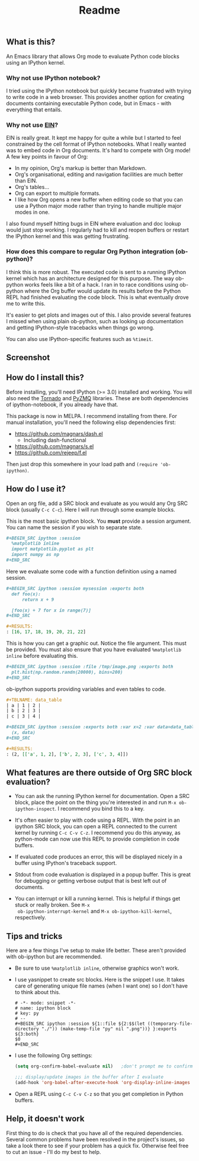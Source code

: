 #+TITLE: Readme

** What is this?

   An Emacs library that allows Org mode to evaluate Python code
   blocks using an IPython kernel.

*** Why not use IPython notebook?

    I tried using the IPython notebook but quickly became frustrated
    with trying to write code in a web browser. This provides another
    option for creating documents containing executable Python code,
    but in Emacs - with everything that entails.

*** Why not use [[https://tkf.github.io/emacs-ipython-notebook/][EIN]]?

    EIN is really great. It kept me happy for quite a while but I
    started to feel constrained by the cell format of IPython
    notebooks. What I really wanted was to embed code in Org
    documents. It's hard to compete with Org mode! A few key points in
    favour of Org:

    * In my opinion, Org's markup is better than Markdown.
    * Org's organisational, editing and navigation facilities are much
      better than EIN.
    * Org's tables...
    * Org can export to multiple formats.
    * I like how Org opens a new buffer when editing code so that you
      can use a Python major mode rather than trying to handle
      multiple major modes in one.

    I also found myself hitting bugs in EIN where evaluation and doc
    lookup would just stop working. I regularly had to kill and reopen
    buffers or restart the IPython kernel and this was getting
    frustrating.

*** How does this compare to regular Org Python integration (ob-python)?

    I think this is more robust. The executed code is sent to a
    running IPython kernel which has an architecture designed for this
    purpose. The way ob-python works feels like a bit of a hack. I ran
    in to race conditions using ob-python where the Org buffer would
    update its results before the Python REPL had finished evaluating
    the code block. This is what eventually drove me to write this.

    It's easier to get plots and images out of this. I also provide
    several features I missed when using plain ob-python, such as
    looking up documentation and getting IPython-style tracebacks when
    things go wrong.

    You can also use IPython-specific features such as ~%timeit~.

** Screenshot

   [[./screenshot.jpg]]

** How do I install this?

   Before installing, you'll need IPython (>= 3.0) installed and
   working. You will also need the [[http://www.tornadoweb.org/en/stable/][Tornado]] and [[https://zeromq.github.io/pyzmq/][PyZMQ]] libraries. These
   are both dependencies of ipython-notebook, if you already have
   that.

   This package is now in MELPA. I recommend installing from there.
   For manual installation, you'll need the following elisp
   dependencies first:

   * https://github.com/magnars/dash.el
       * Including dash-functional
   * https://github.com/magnars/s.el
   * https://github.com/rejeep/f.el

   Then just drop this somewhere in your load path and ~(require 'ob-ipython)~.

** How do I use it?

   Open an org file, add a SRC block and evaluate as you would any Org
   SRC block (usually =C-c C-c=). Here I will run through some example
   blocks.

   This is the most basic ipython block. You *must* provide a session
   argument. You can name the session if you wish to separate state.

   #+BEGIN_SRC org
     ,#+BEGIN_SRC ipython :session
       %matplotlib inline
       import matplotlib.pyplot as plt
       import numpy as np
     ,#+END_SRC
   #+END_SRC

   Here we evaluate some code with a function definition using a named
   session.

   #+BEGIN_SRC org
     ,#+BEGIN_SRC ipython :session mysession :exports both
       def foo(x):
           return x + 9

       [foo(x) + 7 for x in range(7)]
     ,#+END_SRC

     ,#+RESULTS:
     : [16, 17, 18, 19, 20, 21, 22]
   #+END_SRC

   This is how you can get a graphic out. Notice the file argument.
   This must be provided. You must also ensure that you have evaluated
   ~%matplotlib inline~ before evaluating this.

   #+BEGIN_SRC org
     ,#+BEGIN_SRC ipython :session :file /tmp/image.png :exports both
       plt.hist(np.random.randn(20000), bins=200)
     ,#+END_SRC
   #+END_SRC

   ob-ipython supports providing variables and even tables to code.

   #+BEGIN_SRC org
     ,#+TBLNAME: data_table
     | a | 1 | 2 |
     | b | 2 | 3 |
     | c | 3 | 4 |

     ,#+BEGIN_SRC ipython :session :exports both :var x=2 :var data=data_table
       (x, data)
     ,#+END_SRC

     ,#+RESULTS:
     : (2, [['a', 1, 2], ['b', 2, 3], ['c', 3, 4]])
   #+END_SRC

** What features are there outside of Org SRC block evaluation?

   * You can ask the running IPython kernel for documentation. Open a
     SRC block, place the point on the thing you're interested in and
     run =M-x ob-ipython-inspect=. I recommend you bind this to a key.

   * It's often easier to play with code using a REPL. With the point
     in an ipython SRC block, you can open a REPL connected to the
     current kernel by running =C-c C-v C-z=. I recommend you do this
     anyway, as python-mode can now use this REPL to provide
     completion in code buffers.

   * If evaluated code produces an error, this will be displayed
     nicely in a buffer using IPython's traceback support.

   * Stdout from code evaluation is displayed in a popup buffer. This
     is great for debugging or getting verbose output that is best
     left out of documents.

   * You can interrupt or kill a running kernel. This is helpful if
     things get stuck or really broken. See =M-x
     ob-ipython-interrupt-kernel= and =M-x ob-ipython-kill-kernel=,
     respectively.

** Tips and tricks

   Here are a few things I've setup to make life better. These aren't
   provided with ob-ipython but are recommended.

   * Be sure to use ~%matplotlib inline~, otherwise graphics won't work.

   * I use yasnippet to create src blocks. Here is the snippet I use.
     It takes care of generating unique file names (when I want one)
     so I don't have to think about this.

     #+BEGIN_SRC snippet
       # -*- mode: snippet -*-
       # name: ipython block
       # key: py
       # --
       ,#+BEGIN_SRC ipython :session ${1::file ${2:$$(let ((temporary-file-directory "./")) (make-temp-file "py" nil ".png"))} }:exports ${3:both}
       $0
       ,#+END_SRC
     #+END_SRC

   * I use the following Org settings:

     #+BEGIN_SRC emacs-lisp
       (setq org-confirm-babel-evaluate nil)   ;don't prompt me to confirm everytime I want to evaluate a block

       ;;; display/update images in the buffer after I evaluate
       (add-hook 'org-babel-after-execute-hook 'org-display-inline-images 'append)
     #+END_SRC

   * Open a REPL using =C-c C-v C-z= so that you get completion in Python buffers.

** Help, it doesn't work

   First thing to do is check that you have all of the required
   dependencies. Several common problems have been resolved in the
   project's issues, so take a look there to see if your problem has a
   quick fix. Otherwise feel free to cut an issue - I'll do my best to
   help.
